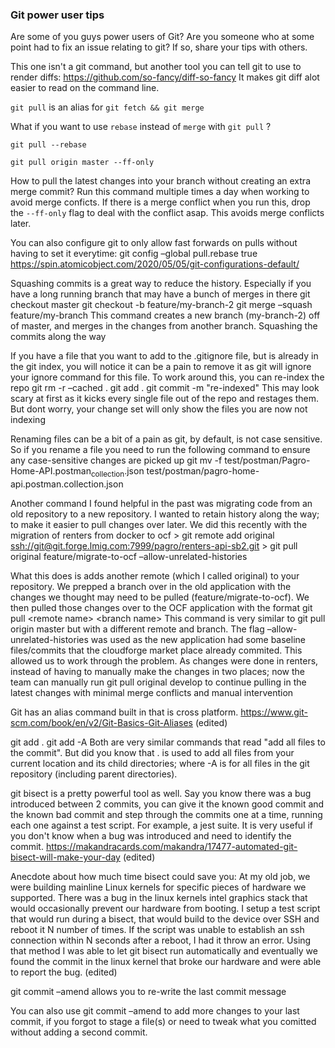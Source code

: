 *** Git power user tips

Are some of you guys power users of Git? Are you someone who at some point had to fix an issue relating to git? If so, share your tips with others.


This one isn't a git command, but another tool you can tell git to use to render diffs:
https://github.com/so-fancy/diff-so-fancy
It makes git diff alot easier to read on the command line.

~git pull~ is an alias for ~git fetch && git merge~

What if you want to use ~rebase~ instead of ~merge~ with ~git pull~ ?

~git pull --rebase~

#+begin_src 
git pull origin master --ff-only
#+end_src

How to pull the latest changes into your branch without creating an extra merge commit? Run this command multiple times a day when working to avoid merge conficts.
If there is a merge conflict when you run this, drop the ~--ff-only~ flag to deal with the conflict asap. This avoids merge conflicts later.

You can also configure git to only allow fast forwards on pulls without having to set it everytime:
git config --global pull.rebase true
https://spin.atomicobject.com/2020/05/05/git-configurations-default/


Squashing commits is a great way to reduce the history. Especially if you have a long running branch that may have a bunch of merges in there
git checkout master
git checkout -b feature/my-branch-2
git merge --squash feature/my-branch
This command creates a new branch (my-branch-2) off of master, and merges in the changes from another branch. Squashing the commits along the way


If you have a file that you want to add to the .gitignore file, but is already in the git index, you will notice it can be a pain to remove it as git will ignore your ignore command for this file.
To work around this, you can re-index the repo
git rm -r --cached .
git add .
git commit -m "re-indexed"
This may look scary at first as it kicks every single file out of the repo and restages them. But dont worry, your change set will only show the files you are now not indexing


Renaming files can be a bit of a pain as git, by default, is not case sensitive. So if you rename a file you need to run the following command to ensure any case-sensitive changes are picked up
git mv -f test/postman/Pagro-Home-API.postman_collection.json test/postman/pagro-home-api.postman.collection.json


Another command I found helpful in the past was migrating code from an old repository to a new repository. I wanted to retain history along the way; to make it easier to pull changes over later. We did this recently with the migration of renters from docker to ocf
> git remote add original ssh://git@git.forge.lmig.com:7999/pagro/renters-api-sb2.git
> git pull original feature/migrate-to-ocf --allow-unrelated-histories

What this does is adds another remote (which I called original) to your repository. We prepped a branch over in the old application with the changes we thought may need to be pulled (feature/migrate-to-ocf).
We then pulled those changes over to the OCF application with the format git pull <remote name> <branch name>
This command is very similar to git pull origin master but with a different remote and branch.
The flag --allow-unrelated-histories was used as the new application had some baseline files/commits that the cloudforge market place already commited. This allowed us to work through the problem.
As changes were done in renters, instead of having to manually make the changes in two places; now the team can manually run git pull original develop to continue pulling in the latest changes with minimal merge conflicts and manual intervention


Git has an alias command built in that is cross platform.  https://www.git-scm.com/book/en/v2/Git-Basics-Git-Aliases (edited) 


git add .
git add -A
Both are very similar commands that read "add all files to the commit".
But did you know that . is used to add all files from your current location and its child directories; where -A is for all files in the git repository (including parent directories).


git bisect is a pretty powerful tool as well. Say you know there was a bug introduced between 2 commits, you can give it the known good commit and the known bad commit and step through the commits one at a time, running each one against a test script. For example, a jest suite.  It is very useful if you don't know when a bug was introduced and need to identify the commit.
https://makandracards.com/makandra/17477-automated-git-bisect-will-make-your-day (edited) 

Anecdote about how much time bisect could save you:
At my old job, we were building mainline Linux kernels for specific pieces of hardware we supported. There was a bug in the linux kernels intel graphics stack that would occasionally prevent our hardware from booting.
I setup a test script that would run during a bisect, that would build to the device over SSH and reboot it N number of times. If the script was unable to establish an ssh connection within N seconds after a reboot, I had it throw an error.
Using that method I was able to let git bisect  run automatically and eventually we found the commit in the linux kernel that broke our hardware and were able to report the bug. (edited) 



git commit --amend allows you to re-write the last commit message


You can also use git commit --amend to add more changes to your last commit, if you forgot to stage a file(s) or need to tweak what you comitted without adding a second commit.


